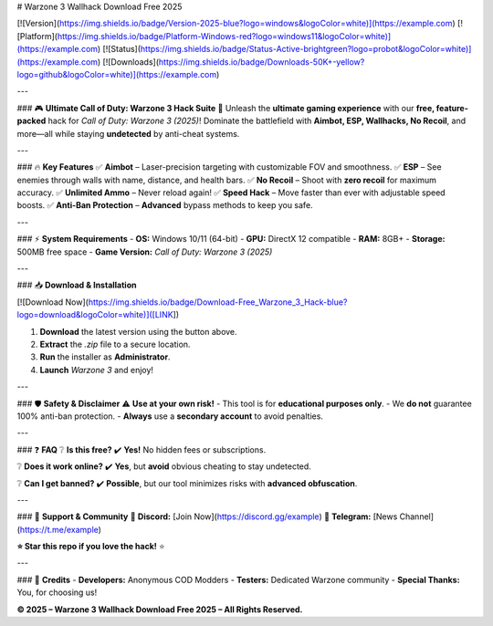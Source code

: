 # Warzone 3 Wallhack Download Free 2025

[![Version](https://img.shields.io/badge/Version-2025-blue?logo=windows&logoColor=white)](https://example.com) [![Platform](https://img.shields.io/badge/Platform-Windows-red?logo=windows11&logoColor=white)](https://example.com) [![Status](https://img.shields.io/badge/Status-Active-brightgreen?logo=probot&logoColor=white)](https://example.com) [![Downloads](https://img.shields.io/badge/Downloads-50K+-yellow?logo=github&logoColor=white)](https://example.com)

---

### 🎮 **Ultimate Call of Duty: Warzone 3 Hack Suite** 🚀  
Unleash the **ultimate gaming experience** with our **free, feature-packed** hack for *Call of Duty: Warzone 3 (2025)*! Dominate the battlefield with **Aimbot, ESP, Wallhacks, No Recoil**, and more—all while staying **undetected** by anti-cheat systems.  

---

### 🔥 **Key Features**  
✅ **Aimbot** – Laser-precision targeting with customizable FOV and smoothness.  
✅ **ESP** – See enemies through walls with name, distance, and health bars.  
✅ **No Recoil** – Shoot with **zero recoil** for maximum accuracy.  
✅ **Unlimited Ammo** – Never reload again!  
✅ **Speed Hack** – Move faster than ever with adjustable speed boosts.  
✅ **Anti-Ban Protection** – **Advanced** bypass methods to keep you safe.  

---

### ⚡ **System Requirements**  
- **OS:** Windows 10/11 (64-bit)  
- **GPU:** DirectX 12 compatible  
- **RAM:** 8GB+  
- **Storage:** 500MB free space  
- **Game Version:** *Call of Duty: Warzone 3 (2025)*  

---

### 📥 **Download & Installation**  

[![Download Now](https://img.shields.io/badge/Download-Free_Warzone_3_Hack-blue?logo=download&logoColor=white)]([LINK])  

1. **Download** the latest version using the button above.  
2. **Extract** the `.zip` file to a secure location.  
3. **Run** the installer as **Administrator**.  
4. **Launch** *Warzone 3* and enjoy!  

---

### 🛡️ **Safety & Disclaimer**  
⚠️ **Use at your own risk!**  
- This tool is for **educational purposes only**.  
- We **do not** guarantee 100% anti-ban protection.  
- **Always** use a **secondary account** to avoid penalties.  

---

### ❓ **FAQ**  
❔ **Is this free?**  
✔️ **Yes!** No hidden fees or subscriptions.  

❔ **Does it work online?**  
✔️ **Yes**, but **avoid** obvious cheating to stay undetected.  

❔ **Can I get banned?**  
✔️ **Possible**, but our tool minimizes risks with **advanced obfuscation**.  

---

### 🌟 **Support & Community**  
🔗 **Discord:** [Join Now](https://discord.gg/example)  
🔗 **Telegram:** [News Channel](https://t.me/example)  

**⭐ Star this repo if you love the hack!** ⭐  

---

### 📜 **Credits**  
- **Developers:** Anonymous COD Modders  
- **Testers:** Dedicated Warzone community  
- **Special Thanks:** You, for choosing us!  

**© 2025 – Warzone 3 Wallhack Download Free 2025 – All Rights Reserved.**